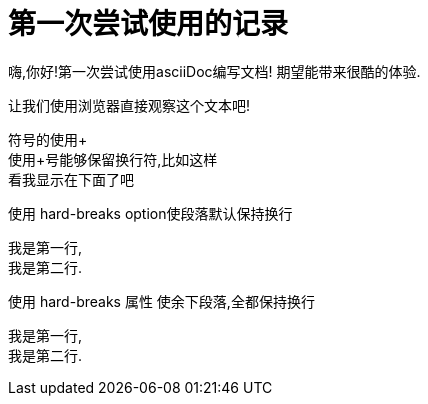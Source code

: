 = 第一次尝试使用的记录

嗨,你好!第一次尝试使用asciiDoc编写文档!
期望能带来很酷的体验.

让我们使用浏览器直接观察这个文本吧!

符号的使用+ +
使用+号能够保留换行符,比如这样 +
看我显示在下面了吧

使用 hard-breaks option使段落默认保持换行
[%hardbreaks]
我是第一行,
我是第二行.

使用 hard-breaks 属性 使余下段落,全都保持换行

:hardbreaks:

我是第一行,
我是第二行.
